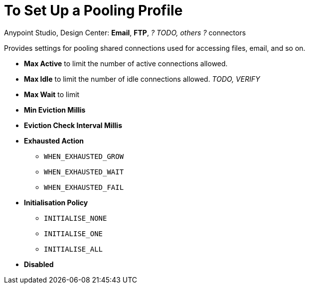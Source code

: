 = To Set Up a Pooling Profile
:keywords: email, ftp, connector, configuration
:toc:
:toc-title:

toc::[]

Anypoint Studio, Design Center: *Email*, *FTP*, _? TODO, others ?_ connectors

Provides settings for pooling shared connections used for accessing files, email, and so on.

* *Max Active* to limit the number of active connections allowed.

* *Max Idle* to limit the number of idle connections allowed. _TODO, VERIFY_

* *Max Wait* to limit

* *Min Eviction Millis*

* *Eviction Check Interval Millis*

* *Exhausted Action*

  ** `WHEN_EXHAUSTED_GROW`

  ** `WHEN_EXHAUSTED_WAIT`

  ** `WHEN_EXHAUSTED_FAIL`

* *Initialisation Policy*

  ** `INITIALISE_NONE`

  ** `INITIALISE_ONE`

  ** `INITIALISE_ALL`

* *Disabled*
